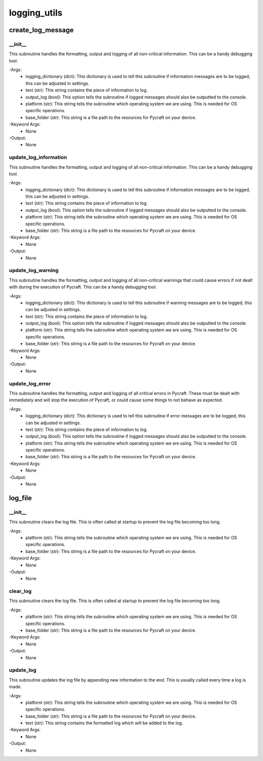 logging_utils
==========

create_log_message
----------
__init__
__________
This subroutine handles the formatting, output and logging of all non-critical information. This can be a handy debugging tool.

-Args:
    - logging_dictionary (dict): This dictionary is used to tell this subroutine if information messages are to be logged, this can be adjusted in settings.
    - text (str): This string contains the piece of information to log.
    - output_log (bool): This option tells the subroutine if logged messages should also be outputted to the console.
    - platform (str): This string tells the subroutine which operating system we are using. This is needed for OS specific operations.
    - base_folder (str): This string is a file path to the resources for Pycraft on your device.

-Keyword Args:
    - None

-Output:
    - None

update_log_information
__________
This subroutine handles the formatting, output and logging of all non-critical information. This can be a handy debugging tool.

-Args:
    - logging_dictionary (dict): This dictionary is used to tell this subroutine if information messages are to be logged, this can be adjusted in settings.
    - text (str): This string contains the piece of information to log.
    - output_log (bool): This option tells the subroutine if logged messages should also be outputted to the console.
    - platform (str): This string tells the subroutine which operating system we are using. This is needed for OS specific operations.
    - base_folder (str): This string is a file path to the resources for Pycraft on your device.

-Keyword Args:
    - None

-Output:
    - None

update_log_warning
__________
This subroutine handles the formatting, output and logging of all non-critical warnings that could cause errors if not dealt with during the execution of Pycraft. This can be a handy debugging tool.

-Args:
    - logging_dictionary (dict): This dictionary is used to tell this subroutine if warning messages are to be logged, this can be adjusted in settings.
    - text (str): This string contains the piece of information to log.
    - output_log (bool): This option tells the subroutine if logged messages should also be outputted to the console.
    - platform (str): This string tells the subroutine which operating system we are using. This is needed for OS specific operations.
    - base_folder (str): This string is a file path to the resources for Pycraft on your device.

-Keyword Args:
    - None

-Output:
    - None

update_log_error
__________
This subroutine handles the formatting, output and logging of all critical errors in Pycraft. These must be dealt with immediately and will stop the execution of Pycraft, or could cause some things to not behave as expected.

-Args:
    - logging_dictionary (dict): This dictionary is used to tell this subroutine if error messages are to be logged, this can be adjusted in settings.
    - text (str): This string contains the piece of information to log.
    - output_log (bool): This option tells the subroutine if logged messages should also be outputted to the console.
    - platform (str): This string tells the subroutine which operating system we are using. This is needed for OS specific operations.
    - base_folder (str): This string is a file path to the resources for Pycraft on your device.

-Keyword Args:
    - None

-Output:
    - None

log_file
----------
__init__
__________
This subroutine clears the log file. This is often called at startup to prevent the log file becoming too long.

-Args:
    - platform (str): This string tells the subroutine which operating system we are using. This is needed for OS specific operations.
    - base_folder (str): This string is a file path to the resources for Pycraft on your device.

-Keyword Args:
    - None

-Output:
    - None

clear_log
__________
This subroutine clears the log file. This is often called at startup to prevent the log file becoming too long.

-Args:
    - platform (str): This string tells the subroutine which operating system we are using. This is needed for OS specific operations.
    - base_folder (str): This string is a file path to the resources for Pycraft on your device.

-Keyword Args:
    - None

-Output:
    - None

update_log
__________
This subroutine updates the log file by appending new information to the end. This is usually called every time a log is made.

-Args:
    - platform (str): This string tells the subroutine which operating system we are using. This is needed for OS specific operations.
    - base_folder (str): This string is a file path to the resources for Pycraft on your device.
    - text (str): This string contains the formatted log which will be added to the log.

-Keyword Args:
    - None

-Output:
    - None


